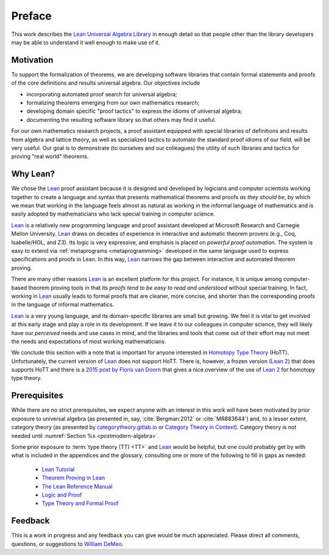 =======
Preface
=======

This work describes the `Lean Universal Algebra Library`_ in enough detail so that people other than the library developers may be able to understand it well enough to make use of it.

Motivation
----------

To support the formalization of theorems, we are developing software libraries that contain formal statements and proofs of the core definitions and results universal algebra. Our objectives include

+ incorporating automated proof search for universal algebra;
+ formalizing theorems emerging from our own mathematics research;
+ developing domain specific "proof tactics" to express the idioms of universal algebra;
+ documenting the resulting software library so that others may find it useful.

For our own mathematics research projects, a proof assistant equipped with special libraries of definitions and results from algebra and lattice theory, as well as specialized tactics to automate the standard proof idioms of our field, will be very useful. Our goal is to demonstrate (to ourselves and our colleagues) the utility of such libraries and tactics for proving "real world" theorems.

Why Lean?
---------

We chose the Lean_ proof assistant because it is designed and developed by logicians and computer scientists working together to create a language and syntax that presents mathematical theorems and proofs *as they should be*, by which we mean that working in the language feels almost as natural as working in the informal language of mathematics and is easily adopted by mathematicians who lack special training in computer science.

Lean_ is a relatively new programming language and proof assistant developed at Microsoft Research and Carnegie Mellon University. Lean_ draws on decades of experience in interactive and automatic theorem provers (e.g., Coq, Isabelle/HOL, and Z3). Its logic is very expressive, and emphasis is placed on *powerful proof automation*. The system is easy to extend via :ref:`metaprograms <metaprogramming>` developed in the same language used to express specifications and proofs in Lean. In this way, Lean_ narrows the gap between interactive and automated theorem proving.

There are many other reasons Lean_ is an excellent platform for this project. For instance, it is unique among computer-based theorem proving tools in that its *proofs tend to be easy to read and understood* without special training. In fact, working in Lean_ usually leads to formal proofs that are cleaner, more concise, and shorter than the corresponding proofs in the language of informal mathematics.

Lean_ is a very young language, and its domain-specific libraries are small but growing. We feel it is vital to get involved at this early stage and play a role in its development. If we leave it to our colleagues in computer science, they will likely have our *perceived* needs and use cases in mind, and the libraries and tools that come out of their effort may not meet the needs and expectations of most working mathematicians.

We conclude this section with a note that is important for anyone interested in `Homotopy Type Theory`_ (HoTT).  Unfortunately, the current version of Lean_ does not support HoTT. There is, however, a frozen version (`Lean 2`_) that does supports HoTT and there is a `2015 post by Floris van Doorn`_ that gives a nice overview of the use of `Lean 2`_ for homotopy type theory.

Prerequisites
-------------

While there are no strict prerequisites, we expect anyone with an interest in this work will have been motivated by prior exposure to universal algebra (as presented in, say, :cite:`Bergman:2012` or :cite:`MR883644`) and, to a lesser extent, category theory (as presented by `categorytheory.gitlab.io`_ or `Category Theory in Context`_). Category theory is not needed until :numref:`Section %s <postmodern-algebra>`.

Some prior exposure to :term:`type theory (TT) <TT>` and Lean_ would be helpful, but one could probably get by with what is included in the appendices and the glossary, consulting one or more of the following to fill in gaps as needed:

  + `Lean Tutorial <https://leanprover.github.io/tutorial/>`_
  + `Theorem Proving in Lean <https://leanprover.github.io/theorem_proving_in_lean/>`_
  + `The Lean Reference Manual <https://leanprover.github.io/reference/>`_
  + `Logic and Proof <https://leanprover.github.io/logic_and_proof/>`_
  + `Type Theory and Formal Proof <https://www.cambridge.org/vi/academic/subjects/computer-science/programming-languages-and-applied-logic/type-theory-and-formal-proof-introduction>`_


Feedback
--------

This is a work in progress and any feedback you can give would be much appreciated.  Please direct all comments, questions, or suggestions to `William DeMeo <mailto:williamdemeo@gmail.com>`_.

.. _Lean: https://leanprover.github.io/

.. _lean-ualib: https://github.com/UniversalAlgebra/lean-ualib/

.. _Lean Universal Algebra Library: https://github.com/UniversalAlgebra/lean-ualib/

.. _Lean 2: https://github.com/leanprover/lean2

.. _2015 post by Floris van Doorn: https://homotopytypetheory.org/2015/12/02/the-proof-assistant-lean/

.. _Homotopy Type Theory: https://homotopytypetheory.org/

.. _categorytheory.gitlab.io: https://categorytheory.gitlab.io/index.html

.. _Category Theory in Context: http://www.math.jhu.edu/~eriehl/context.pdf
